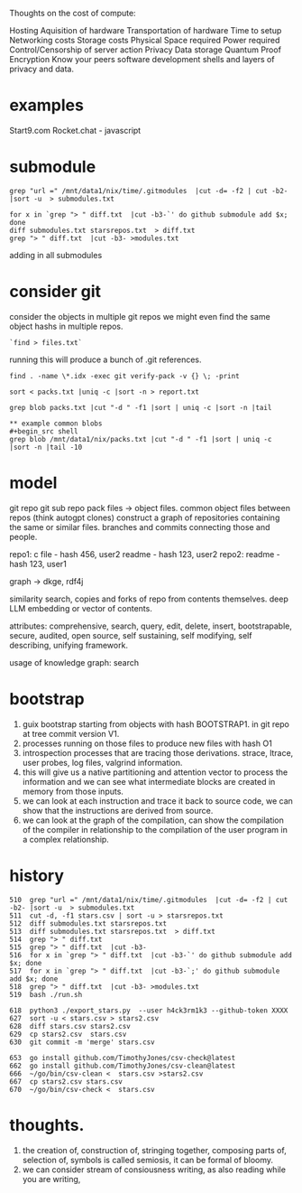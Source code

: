 Thoughts on the cost of compute:

Hosting
Aquisition of hardware
Transportation of hardware
Time to setup
Networking costs
Storage costs
Physical Space required
Power required
Control/Censorship of server action
Privacy
Data storage
Quantum Proof Encryption
Know your peers
software development
shells and layers of privacy and data.

* examples
Start9.com
Rocket.chat - javascript


* submodule

#+begin_src shell
grep "url =" /mnt/data1/nix/time/.gitmodules  |cut -d= -f2 | cut -b2- |sort -u  > submodules.txt

for x in `grep "> " diff.txt  |cut -b3-`' do github submodule add $x; done
diff submodules.txt starsrepos.txt  > diff.txt
grep "> " diff.txt  |cut -b3- >modules.txt
#+end_src

adding in all submodules

* consider git

consider the objects in multiple git repos
we might even find the same object hashs in multiple
repos.

#+begin_src shell
`find > files.txt`
#+end_src

running this will produce a bunch of
.git references.

#+begin_src shell
find . -name \*.idx -exec git verify-pack -v {} \; -print

sort < packs.txt |uniq -c |sort -n > report.txt

grep blob packs.txt |cut "-d " -f1 |sort | uniq -c |sort -n |tail

** example common blobs
#+begin_src shell
grep blob /mnt/data1/nix/packs.txt |cut "-d " -f1 |sort | uniq -c |sort -n |tail -10
#+end_src

#+RESULTS:
|  4 | eafb3fa03a67a7a8046e7ca485bee71b26035da6 |
|  4 | ecb8613a7e4dbf9c1f7772db07f8d50dd7280537 |
|  4 | f1c181ec9c5c921245027c6b452ecfc1d3626364 |
|  5 | d00491fd7e5bb6fa28c517a0bb32b8b506539d4d |
|  6 | f288702d2fa16d3cdf0035b15a9fcbc552cd88e7 |
|  9 | 94a9ed024d3859793618152ea559a168bbcbb5e2 |
|  9 | d645695673349e3947e8e5ae42332d0ac3164cd7 |
| 15 | 261eeb9e9f8b2b4b0d119366dda99c6fd7d35c64 |
| 17 | 8b137891791fe96927ad78e64b0aad7bded08bdc |
| 53 | e69de29bb2d1d6434b8b29ae775ad8c2e48c5391 |


* model
 git repo
 git sub repo
 pack files -> object files.
 common object files between repos
 (think autogpt clones)
 construct a graph of repositories
 containing the same or similar files.
 branches and commits connecting those and people.

 repo1:
  c file - hash 456,  user2
  readme - hash 123, user2
 repo2:
  readme - hash 123, user1

 graph -> dkge, rdf4j

 similarity search,
copies and forks of repo from contents
themselves.
deep LLM embedding or vector of contents.
   
 attributes:
 comprehensive,
 search, query, edit, delete, insert,
 bootstrapable,
 secure,
 audited,
 open source,
 self sustaining,
 self modifying,
 self describing,
 unifying framework.
 
 usage of knowledge graph:
   search
 
* bootstrap

1. guix bootstrap starting from objects with hash BOOTSTRAP1.
   in git repo at tree commit version V1.
2. processes running on those files to produce new files with hash O1
3. introspection processes that are tracing those derivations.
   strace, ltrace, user probes, log files, valgrind information.
4. this will give us a native partitioning and attention vector to
   process the information and we can see what intermediate blocks are created
   in memory from those inputs.
5. we can look at each instruction and trace it back to source code,
   we can show that the instructions are derived from source.
6. we can look at the graph of the compilation, can show the compilation of
   the compiler in relationship to the compilation of the user program in a complex relationship.


* history

#+begin_src shell
  510  grep "url =" /mnt/data1/nix/time/.gitmodules  |cut -d= -f2 | cut -b2- |sort -u  > submodules.txt
  511  cut -d, -f1 stars.csv | sort -u > starsrepos.txt
  512  diff submodules.txt starsrepos.txt 
  513  diff submodules.txt starsrepos.txt  > diff.txt
  514  grep "> " diff.txt 
  515  grep "> " diff.txt  |cut -b3-
  516  for x in `grep "> " diff.txt  |cut -b3-`' do github submodule add $x; done
  517  for x in `grep "> " diff.txt  |cut -b3-`;' do github submodule add $x; done
  518  grep "> " diff.txt  |cut -b3- >modules.txt
  519  bash ./run.sh

  618  python3 ./export_stars.py  --user h4ck3rm1k3 --github-token XXXX
  627  sort -u < stars.csv > stars2.csv
  628  diff stars.csv stars2.csv 
  629  cp stars2.csv  stars.csv 
  630  git commit -m 'merge' stars.csv 

  653  go install github.com/TimothyJones/csv-check@latest
  662  go install github.com/TimothyJones/csv-clean@latest 
  666  ~/go/bin/csv-clean <  stars.csv >stars2.csv 
  667  cp stars2.csv stars.csv
  670  ~/go/bin/csv-check <  stars.csv
#+end_src

* thoughts.

1. the creation of,
   construction of,
   stringing together,
   composing  parts of,
   selection of,
   symbols is called semiosis,
   it can be formal of bloomy.
2. we can consider stream of
   consiousness writing, as also reading
   while you are writing,
   
